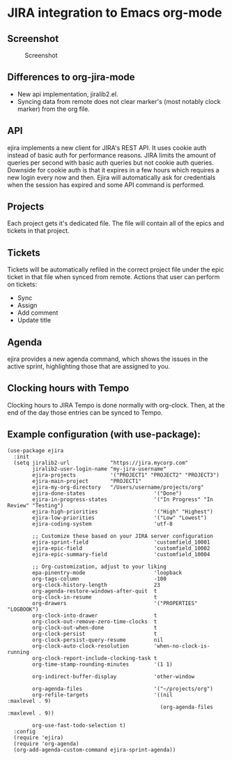 * JIRA integration to Emacs org-mode
** Screenshot

#+CAPTION: Screenshot
[[./screenshot.png]]

** Differences to org-jira-mode
- New api implementation, jiralib2.el.
- Syncing data from remote does not clear marker's (most notably clock marker) from the org file.
** API
ejira implements a new client for JIRA's REST API. It uses cookie auth instead of basic auth for performance reasons. JIRA limits the amount of queries per second with basic auth queries but not cookie auth queries. Downside for cookie auth is that it expires in a few hours which requires a new login every now and then. Ejira will automatically ask for credentials when the session has expired and some API command is performed.
** Projects
Each project gets it's dedicated file. The file will contain all of the epics and tickets in that project.
** Tickets
Tickets will be automatically refiled in the correct project file under the epic ticket in that file when synced from remote. Actions that user can perform on tickets:
- Sync
- Assign
- Add comment
- Update title
** Agenda
ejira provides a new agenda command, which shows the issues in the active sprint, highlighting those that are assigned to you.
** Clocking hours with Tempo
Clocking hours to JIRA Tempo is done normally with org-clock. Then, at the end of the day those entries can be synced to Tempo.
** Example configuration (with use-package):
#+BEGIN_SRC elisp
  (use-package ejira
    :init
    (setq jiralib2-url             "https://jira.mycorp.com"
          jiralib2-user-login-name "my-jira-username"
          ejira-projects           '("PROJECT1" "PROJECT2" "PROJECT3")
          ejira-main-project       "PROJECT1"
          ejira-my-org-directory   "/Users/username/projects/org"
          ejira-done-states                      '("Done")
          ejira-in-progress-states               '("In Progress" "In Review" "Testing")
          ejira-high-priorities                  '("High" "Highest")
          ejira-low-priorities                   '("Low" "Lowest")
          ejira-coding-system                    'utf-8

          ;; Customize these based on your JIRA server configuration
          ejira-sprint-field                     'customfield_10001
          ejira-epic-field                       'customfield_10002
          ejira-epic-summary-field               'customfield_10004

          ;; Org-customization, adjust to your liking
          epa-pinentry-mode                      'loopback
          org-tags-column                        -100
          org-clock-history-length               23
          org-agenda-restore-windows-after-quit  t
          org-clock-in-resume                    t
          org-drawers                            '("PROPERTIES" "LOGBOOK")
          org-clock-into-drawer                  t
          org-clock-out-remove-zero-time-clocks  t
          org-clock-out-when-done                t
          org-clock-persist                      t
          org-clock-persist-query-resume         nil
          org-clock-auto-clock-resolution        'when-no-clock-is-running
          org-clock-report-include-clocking-task t
          org-time-stamp-rounding-minutes        '(1 1)

          org-indirect-buffer-display            'other-window

          org-agenda-files                       '("~/projects/org")
          org-refile-targets                     '((nil              :maxlevel . 9)
                                                   (org-agenda-files :maxlevel . 9))

          org-use-fast-todo-selection t)
    :config
    (require 'ejira)
    (require 'org-agenda)
    (org-add-agenda-custom-command ejira-sprint-agenda))
#+END_SRC
